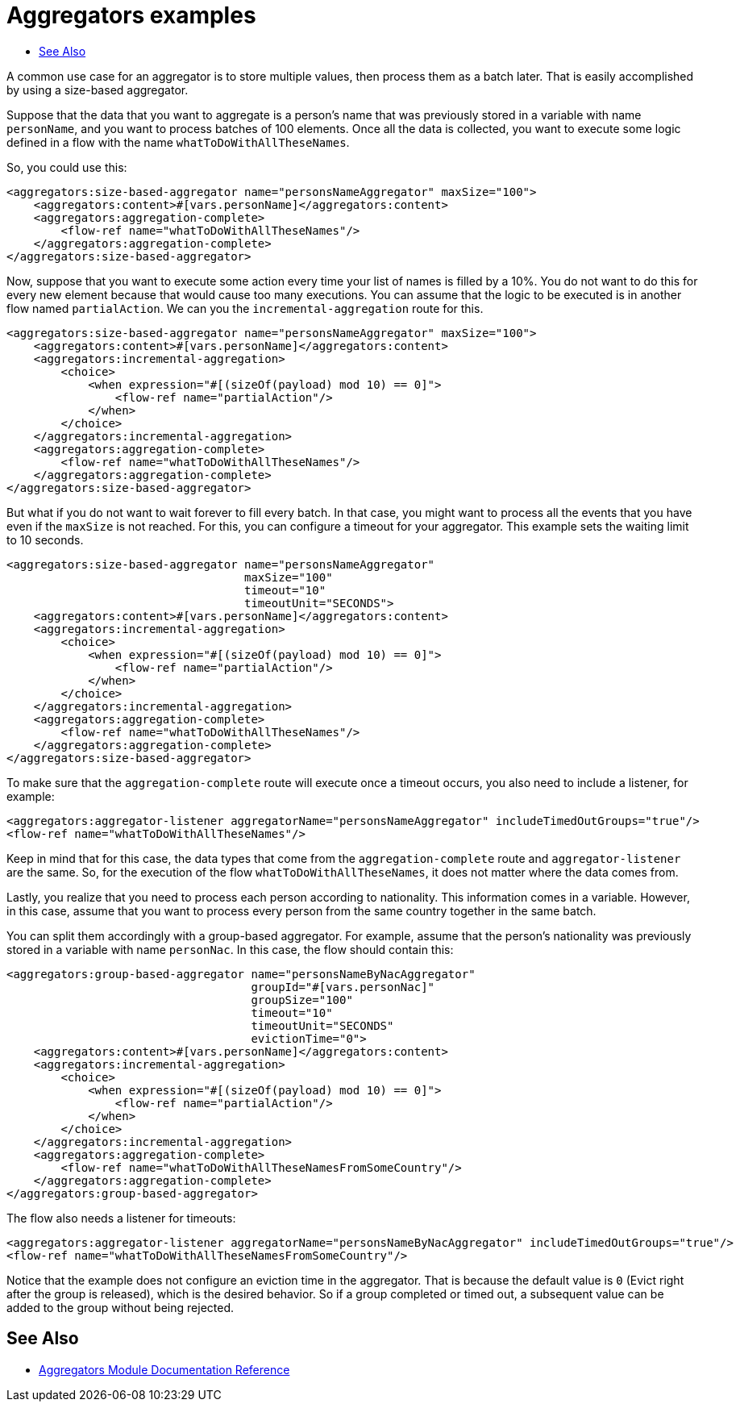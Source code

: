 [[aggregators-examples]]
= Aggregators examples
:keywords: aggregators, connector
:toc:
:toc-title:

A common use case for an aggregator is to store multiple values, then process them as a batch later. 
That is easily accomplished by using a size-based aggregator.

Suppose that the data that you want to aggregate is a person's name that was previously stored in a variable with name `personName`, and you want to process batches of 100 elements. Once all the data is collected, you want to execute some logic defined in a flow with the name `whatToDoWithAllTheseNames`.

So, you could use this:

[source, xml, linenums]
----
<aggregators:size-based-aggregator name="personsNameAggregator" maxSize="100">
    <aggregators:content>#[vars.personName]</aggregators:content>
    <aggregators:aggregation-complete>
        <flow-ref name="whatToDoWithAllTheseNames"/>
    </aggregators:aggregation-complete>
</aggregators:size-based-aggregator>
----

Now, suppose that you want to execute some action every time your list of names is filled by a 10%. You do not want to do this for every new element because that would cause too many executions. You can assume that the logic to be executed is in another flow named `partialAction`. We can you the `incremental-aggregation` route for this.

[source, xml, linenums]
----
<aggregators:size-based-aggregator name="personsNameAggregator" maxSize="100">
    <aggregators:content>#[vars.personName]</aggregators:content>
    <aggregators:incremental-aggregation>
        <choice>
            <when expression="#[(sizeOf(payload) mod 10) == 0]">
                <flow-ref name="partialAction"/>
            </when>
        </choice>
    </aggregators:incremental-aggregation>
    <aggregators:aggregation-complete>
        <flow-ref name="whatToDoWithAllTheseNames"/>
    </aggregators:aggregation-complete>
</aggregators:size-based-aggregator>
----

But what if you do not want to wait forever to fill every batch. In that case, you might want to process all the events that you have even if the `maxSize` is not reached. For this, you can configure a timeout for your aggregator. This example sets the waiting limit to 10 seconds.


[source, xml, linenums]
----
<aggregators:size-based-aggregator name="personsNameAggregator"
                                   maxSize="100"
                                   timeout="10"
                                   timeoutUnit="SECONDS">
    <aggregators:content>#[vars.personName]</aggregators:content>
    <aggregators:incremental-aggregation>
        <choice>
            <when expression="#[(sizeOf(payload) mod 10) == 0]">
                <flow-ref name="partialAction"/>
            </when>
        </choice>
    </aggregators:incremental-aggregation>
    <aggregators:aggregation-complete>
        <flow-ref name="whatToDoWithAllTheseNames"/>
    </aggregators:aggregation-complete>
</aggregators:size-based-aggregator>
----

To make sure that the `aggregation-complete` route will execute once a timeout occurs, you also need to include a listener, for example: 
[source, xml, linenums]
----
<aggregators:aggregator-listener aggregatorName="personsNameAggregator" includeTimedOutGroups="true"/>
<flow-ref name="whatToDoWithAllTheseNames"/>
----

Keep in mind that for this case, the data types that come from the `aggregation-complete` route and `aggregator-listener` are the same. So, for the execution of the flow `whatToDoWithAllTheseNames`, it does not matter where the data comes from.

Lastly, you realize that you need to process each person according to nationality. This information comes in a variable. However, in this case, assume that you want to process every person from the same country together in the same batch.

You can split them accordingly with a group-based aggregator. For example, assume that the person's nationality was previously stored in a variable with name `personNac`. In this case, the flow should contain this:

[source, xml, linenums]
----
<aggregators:group-based-aggregator name="personsNameByNacAggregator"
                                    groupId="#[vars.personNac]"
                                    groupSize="100"
                                    timeout="10"
                                    timeoutUnit="SECONDS"
                                    evictionTime="0">
    <aggregators:content>#[vars.personName]</aggregators:content>
    <aggregators:incremental-aggregation>
        <choice>
            <when expression="#[(sizeOf(payload) mod 10) == 0]">
                <flow-ref name="partialAction"/>
            </when>
        </choice>
    </aggregators:incremental-aggregation>
    <aggregators:aggregation-complete>
        <flow-ref name="whatToDoWithAllTheseNamesFromSomeCountry"/>
    </aggregators:aggregation-complete>
</aggregators:group-based-aggregator>
----

The flow also needs a listener for timeouts:

[source, xml, linenums]
----
<aggregators:aggregator-listener aggregatorName="personsNameByNacAggregator" includeTimedOutGroups="true"/>
<flow-ref name="whatToDoWithAllTheseNamesFromSomeCountry"/>
----

Notice that the example does not configure an eviction time in the aggregator. That is because the default value is `0` (Evict right after the group is released), which is the desired behavior. So if a group completed or timed out, a subsequent value can be added to the group without being rejected.


[[see_also]]
== See Also

* link:aggregators-reference[Aggregators Module Documentation Reference]
